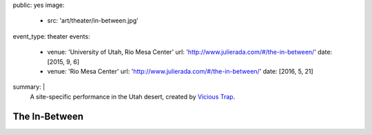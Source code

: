 public: yes
image:
  - src: 'art/theater/in-between.jpg'
event_type: theater
events:
  - venue: 'University of Utah, Rio Mesa Center'
    url: 'http://www.julierada.com/#/the-in-between/'
    date: [2015, 9, 6]
  - venue: 'Rio Mesa Center'
    url: 'http://www.julierada.com/#/the-in-between/'
    date: [2016, 5, 21]
summary: |
  A site-specific performance in the Utah desert,
  created by `Vicious Trap`_.

  .. _Vicious Trap: http://grapefruitlab.com


**************
The In-Between
**************

